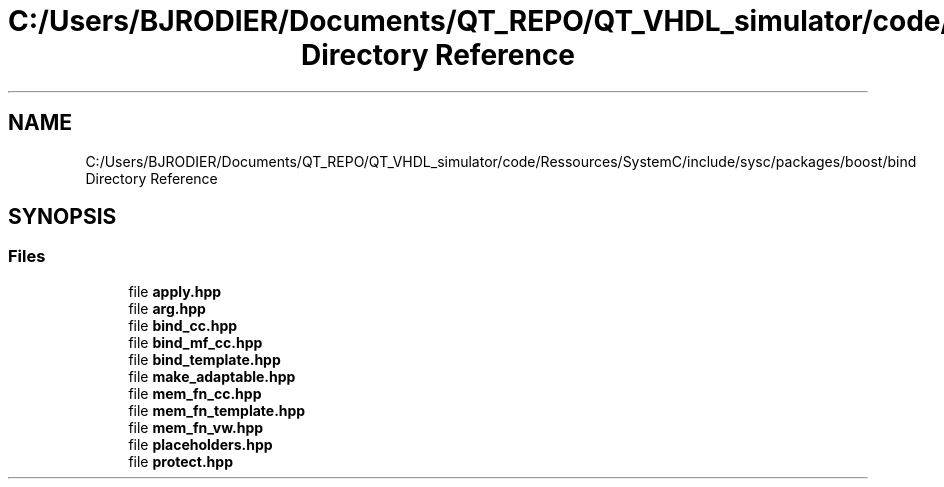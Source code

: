 .TH "C:/Users/BJRODIER/Documents/QT_REPO/QT_VHDL_simulator/code/Ressources/SystemC/include/sysc/packages/boost/bind Directory Reference" 3 "VHDL simulator" \" -*- nroff -*-
.ad l
.nh
.SH NAME
C:/Users/BJRODIER/Documents/QT_REPO/QT_VHDL_simulator/code/Ressources/SystemC/include/sysc/packages/boost/bind Directory Reference
.SH SYNOPSIS
.br
.PP
.SS "Files"

.in +1c
.ti -1c
.RI "file \fBapply\&.hpp\fP"
.br
.ti -1c
.RI "file \fBarg\&.hpp\fP"
.br
.ti -1c
.RI "file \fBbind_cc\&.hpp\fP"
.br
.ti -1c
.RI "file \fBbind_mf_cc\&.hpp\fP"
.br
.ti -1c
.RI "file \fBbind_template\&.hpp\fP"
.br
.ti -1c
.RI "file \fBmake_adaptable\&.hpp\fP"
.br
.ti -1c
.RI "file \fBmem_fn_cc\&.hpp\fP"
.br
.ti -1c
.RI "file \fBmem_fn_template\&.hpp\fP"
.br
.ti -1c
.RI "file \fBmem_fn_vw\&.hpp\fP"
.br
.ti -1c
.RI "file \fBplaceholders\&.hpp\fP"
.br
.ti -1c
.RI "file \fBprotect\&.hpp\fP"
.br
.in -1c
